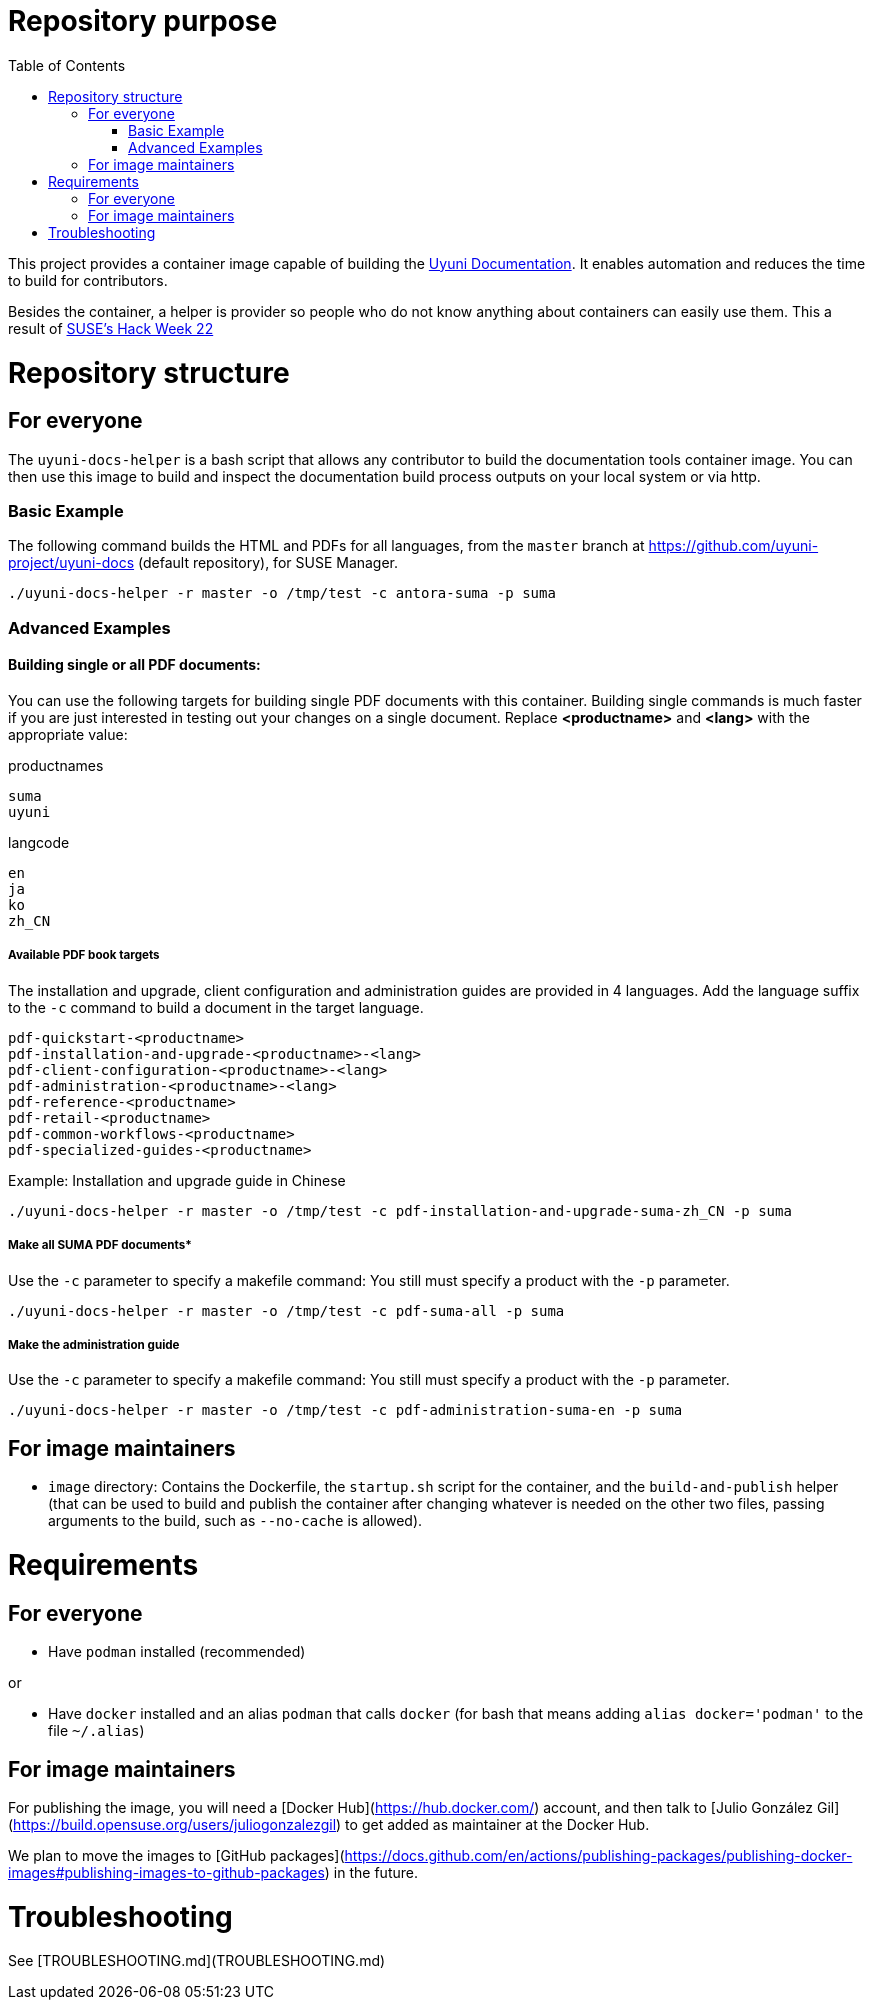 = Repository purpose
:toc:
:sectnumlevels:
:sectnums:
:sectanchors:

This project provides a container image capable of building the link:https://github.com/uyuni-project/uyuni-docs[Uyuni Documentation]. 
It enables automation and reduces the time to build for contributors.

Besides the container, a helper is provider so people who do not know anything about containers can easily use them.
This a result of link:https://hackweek.opensuse.org/22/projects/testing-gnu-slash-linux-distributions-on-uyuni[SUSE's Hack Week 22]


= Repository structure

== For everyone
The  `uyuni-docs-helper` is a bash script that allows any contributor to build the documentation tools container image. You can then use this image to build and inspect the documentation build process outputs on your local system or via http.

=== Basic Example

The following command builds the HTML and PDFs for all languages, from the `master` branch at https://github.com/uyuni-project/uyuni-docs (default repository), for SUSE Manager.

`./uyuni-docs-helper -r master -o /tmp/test -c antora-suma -p suma`  

=== Advanced Examples

==== Building single or all PDF documents:

You can use the following targets for building single PDF documents with this container. 
Building single commands is much faster if you are just interested in testing out your changes on a single document.
Replace *<productname>* and *<lang>* with the appropriate value:

.productnames
----
suma
uyuni
----

.langcode
----
en
ja
ko
zh_CN
----

===== Available PDF book targets

The installation and upgrade, client configuration and administration guides are provided in 4 languages. 
Add the language suffix to the `-c` command to build a document in the target language. 
----
pdf-quickstart-<productname>
pdf-installation-and-upgrade-<productname>-<lang>
pdf-client-configuration-<productname>-<lang>
pdf-administration-<productname>-<lang>
pdf-reference-<productname>
pdf-retail-<productname>
pdf-common-workflows-<productname>
pdf-specialized-guides-<productname>
----

.Example: Installation and upgrade guide in Chinese 

----
./uyuni-docs-helper -r master -o /tmp/test -c pdf-installation-and-upgrade-suma-zh_CN -p suma
----

===== Make all SUMA PDF documents*
Use the `-c` parameter to specify a makefile command:
You still must specify a product with the `-p` parameter.

----
./uyuni-docs-helper -r master -o /tmp/test -c pdf-suma-all -p suma
----

===== Make the administration guide
Use the `-c` parameter to specify a makefile command:
You still must specify a product with the `-p` parameter.

----
./uyuni-docs-helper -r master -o /tmp/test -c pdf-administration-suma-en -p suma
----



== For image maintainers
- `image` directory: Contains the Dockerfile, the `startup.sh` script for the container, and the `build-and-publish` helper (that can be used to build and publish the container after changing whatever is needed on the other two files, passing arguments to the build, such as `--no-cache` is allowed).

= Requirements

== For everyone

- Have `podman` installed (recommended)

or

- Have `docker` installed and an alias `podman` that calls `docker` (for bash that means adding `alias docker='podman'` to the file `~/.alias`)


== For image maintainers

For publishing the image, you will need a [Docker Hub](https://hub.docker.com/) account, and then talk to [Julio González Gil](https://build.opensuse.org/users/juliogonzalezgil) to get added as maintainer at the Docker Hub.

We plan to move the images to [GitHub packages](https://docs.github.com/en/actions/publishing-packages/publishing-docker-images#publishing-images-to-github-packages) in the future.

= Troubleshooting

See [TROUBLESHOOTING.md](TROUBLESHOOTING.md)
